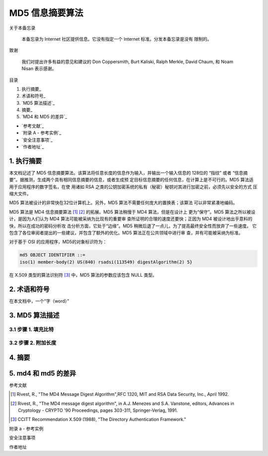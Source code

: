 ================
MD5 信息摘要算法
================

关于本备忘录

    本备忘录为 Internet 社区提供信息。它没有指定一个 Internet 标准。分发本备忘录是没有
    限制的。

致谢

    我们对提出许多有益的意见和建议的 Don Coppersmith, Burt Kaliski, Ralph Merkle,
    David Chaum, 和 Noam Nisan 表示感谢。

目录

1. 执行摘要_
#. 术语和符号_
#. `MD5 算法描述`_
#. 摘要_
#. `MD4 和 MD5 的差异`_

* `参考文献`_
* `附录 A - 参考实例`_
* `安全注意事项`_
* `作者地址`_ 


1. 执行摘要
------------

本文档记述了 MD5 信息摘要算法。该算法将任意长度的信息作为输入，并输出一个输入信息的
128位的 “指纹” 或者 “信息摘要”。据推测，生成两个具有相同信息摘要的信息，或者生成预
定目标信息摘要的任何信息，在计算上是不可行的。MD5 算法适用于应用程序的数字签名，在使
用诸如 RSA 之类的公钥加密系统的私有（秘密）秘钥对其进行加密之前，必须先以安全的方式
压缩大文件。

MD5 算法被设计的非常快在32位计算机上。另外，MD5 算法不需要任何庞大的置换表；该算法
可以非常紧凑地编码。

MD5 算法是 MD4 信息摘要算法 [1]_ [2]_ 的拓展。MD5 算法稍慢于 MD4 算法，但是在设计上
更为“保守”。MD5 算法之所以被设计，是因为人们认为 MD4 算法可能被采纳为比现有的重要审
查所证明的合理的速度还要快；正因为 MD4 被设计地出乎意料的快，所以在成功的密码分析攻
击分析方面，它处于“边缘”。MD5 稍微后退了一点儿，为了提高最终安全性而放弃了一些速度。
它包含了各位审阅者提出的一些建议，并包含了额外的优化。MD5 算法正在公共领域中进行审
查，并有可能被采纳为标准。

对于基于 OSI 的应用程序，MD5的对象标识符为：

.. code-block:: text

    md5 OBJECT IDENTIFIER ::=
    iso(1) member-body(2) US(840) rsadsi(113549) digestAlgorithm(2) 5}

在 X.509 类型的算法识别符 [3]_ 中，MD5 算法的参数应该包含 NULL 类型。

2. 术语和符号
-------------

在本文档中，一个“字（word）”


3. MD5 算法描述
---------------

3.1 步骤 1. 填充比特
~~~~~~~~~~~~~~~~~~~~~

3.2 步骤 2. 附加长度
~~~~~~~~~~~~~~~~~~~~~



4. 摘要
---------


5. md4 和 md5 的差异
--------------------



参考文献


.. [1] Rivest, R., "The MD4 Message Digest Algorithm",RFC 1320, MIT and RSA \
       Data Security, Inc., April 1992.

.. [2] Rivest, R., "The MD4 message digest algorithm", in A.J.  Menezes and \
       S.A. Vanstone, editors, Advances in Cryptology - CRYPTO '90 \
       Proceedings, pages 303-311, Springer-Verlag, 1991.

.. [3] CCITT Recommendation X.509 (1988), "The Directory Authentication \
       Framework."



附录 a - 参考实例


安全注意事项



作者地址
